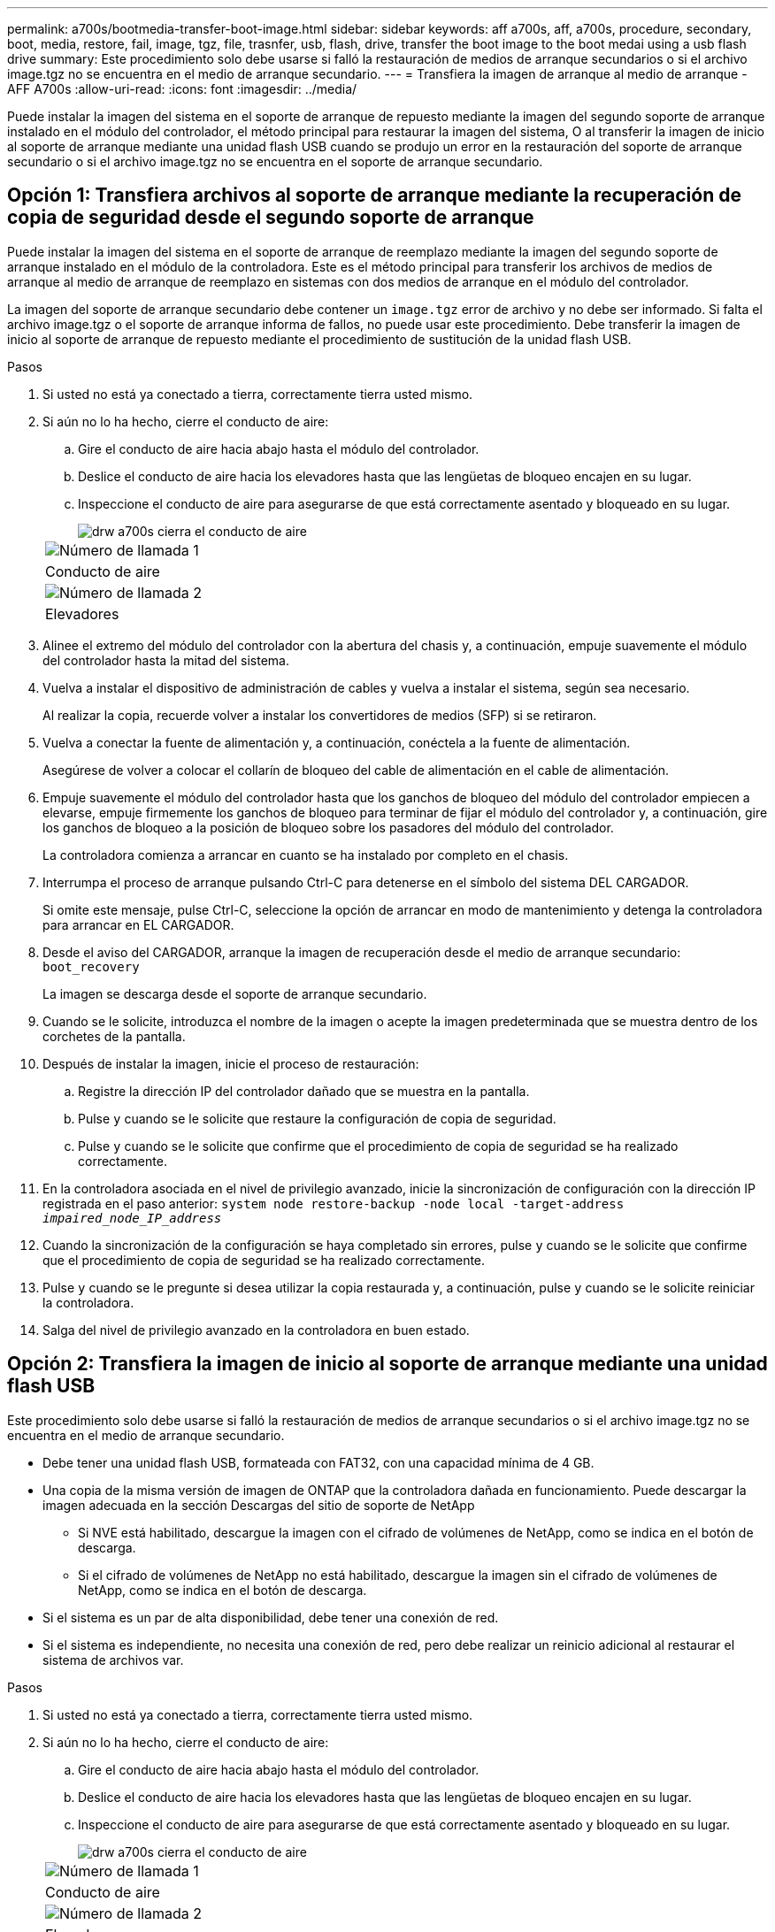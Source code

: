 ---
permalink: a700s/bootmedia-transfer-boot-image.html 
sidebar: sidebar 
keywords: aff a700s, aff, a700s, procedure, secondary, boot, media, restore, fail, image, tgz, file, trasnfer, usb, flash, drive, transfer the boot image to the boot medai using a usb flash drive 
summary: Este procedimiento solo debe usarse si falló la restauración de medios de arranque secundarios o si el archivo image.tgz no se encuentra en el medio de arranque secundario. 
---
= Transfiera la imagen de arranque al medio de arranque - AFF A700s
:allow-uri-read: 
:icons: font
:imagesdir: ../media/


[role="lead"]
Puede instalar la imagen del sistema en el soporte de arranque de repuesto mediante la imagen del segundo soporte de arranque instalado en el módulo del controlador, el método principal para restaurar la imagen del sistema, O al transferir la imagen de inicio al soporte de arranque mediante una unidad flash USB cuando se produjo un error en la restauración del soporte de arranque secundario o si el archivo image.tgz no se encuentra en el soporte de arranque secundario.



== Opción 1: Transfiera archivos al soporte de arranque mediante la recuperación de copia de seguridad desde el segundo soporte de arranque

Puede instalar la imagen del sistema en el soporte de arranque de reemplazo mediante la imagen del segundo soporte de arranque instalado en el módulo de la controladora. Este es el método principal para transferir los archivos de medios de arranque al medio de arranque de reemplazo en sistemas con dos medios de arranque en el módulo del controlador.

La imagen del soporte de arranque secundario debe contener un `image.tgz` error de archivo y no debe ser informado. Si falta el archivo image.tgz o el soporte de arranque informa de fallos, no puede usar este procedimiento. Debe transferir la imagen de inicio al soporte de arranque de repuesto mediante el procedimiento de sustitución de la unidad flash USB.

.Pasos
. Si usted no está ya conectado a tierra, correctamente tierra usted mismo.
. Si aún no lo ha hecho, cierre el conducto de aire:
+
.. Gire el conducto de aire hacia abajo hasta el módulo del controlador.
.. Deslice el conducto de aire hacia los elevadores hasta que las lengüetas de bloqueo encajen en su lugar.
.. Inspeccione el conducto de aire para asegurarse de que está correctamente asentado y bloqueado en su lugar.
+
image::../media/drw_a700s_close_air_duct.png[drw a700s cierra el conducto de aire]

+
|===


 a| 
image:../media/legend_icon_01.png["Número de llamada 1"]
 a| 
Conducto de aire



 a| 
image:../media/legend_icon_02.png["Número de llamada 2"]
 a| 
Elevadores

|===


. Alinee el extremo del módulo del controlador con la abertura del chasis y, a continuación, empuje suavemente el módulo del controlador hasta la mitad del sistema.
. Vuelva a instalar el dispositivo de administración de cables y vuelva a instalar el sistema, según sea necesario.
+
Al realizar la copia, recuerde volver a instalar los convertidores de medios (SFP) si se retiraron.

. Vuelva a conectar la fuente de alimentación y, a continuación, conéctela a la fuente de alimentación.
+
Asegúrese de volver a colocar el collarín de bloqueo del cable de alimentación en el cable de alimentación.

. Empuje suavemente el módulo del controlador hasta que los ganchos de bloqueo del módulo del controlador empiecen a elevarse, empuje firmemente los ganchos de bloqueo para terminar de fijar el módulo del controlador y, a continuación, gire los ganchos de bloqueo a la posición de bloqueo sobre los pasadores del módulo del controlador.
+
La controladora comienza a arrancar en cuanto se ha instalado por completo en el chasis.

. Interrumpa el proceso de arranque pulsando Ctrl-C para detenerse en el símbolo del sistema DEL CARGADOR.
+
Si omite este mensaje, pulse Ctrl-C, seleccione la opción de arrancar en modo de mantenimiento y detenga la controladora para arrancar en EL CARGADOR.

. Desde el aviso del CARGADOR, arranque la imagen de recuperación desde el medio de arranque secundario: `boot_recovery`
+
La imagen se descarga desde el soporte de arranque secundario.

. Cuando se le solicite, introduzca el nombre de la imagen o acepte la imagen predeterminada que se muestra dentro de los corchetes de la pantalla.
. Después de instalar la imagen, inicie el proceso de restauración:
+
.. Registre la dirección IP del controlador dañado que se muestra en la pantalla.
.. Pulse `y` cuando se le solicite que restaure la configuración de copia de seguridad.
.. Pulse `y` cuando se le solicite que confirme que el procedimiento de copia de seguridad se ha realizado correctamente.


. En la controladora asociada en el nivel de privilegio avanzado, inicie la sincronización de configuración con la dirección IP registrada en el paso anterior: `system node restore-backup -node local -target-address _impaired_node_IP_address_`
. Cuando la sincronización de la configuración se haya completado sin errores, pulse `y` cuando se le solicite que confirme que el procedimiento de copia de seguridad se ha realizado correctamente.
. Pulse `y` cuando se le pregunte si desea utilizar la copia restaurada y, a continuación, pulse `y` cuando se le solicite reiniciar la controladora.
. Salga del nivel de privilegio avanzado en la controladora en buen estado.




== Opción 2: Transfiera la imagen de inicio al soporte de arranque mediante una unidad flash USB

Este procedimiento solo debe usarse si falló la restauración de medios de arranque secundarios o si el archivo image.tgz no se encuentra en el medio de arranque secundario.

* Debe tener una unidad flash USB, formateada con FAT32, con una capacidad mínima de 4 GB.
* Una copia de la misma versión de imagen de ONTAP que la controladora dañada en funcionamiento. Puede descargar la imagen adecuada en la sección Descargas del sitio de soporte de NetApp
+
** Si NVE está habilitado, descargue la imagen con el cifrado de volúmenes de NetApp, como se indica en el botón de descarga.
** Si el cifrado de volúmenes de NetApp no está habilitado, descargue la imagen sin el cifrado de volúmenes de NetApp, como se indica en el botón de descarga.


* Si el sistema es un par de alta disponibilidad, debe tener una conexión de red.
* Si el sistema es independiente, no necesita una conexión de red, pero debe realizar un reinicio adicional al restaurar el sistema de archivos var.


.Pasos
. Si usted no está ya conectado a tierra, correctamente tierra usted mismo.
. Si aún no lo ha hecho, cierre el conducto de aire:
+
.. Gire el conducto de aire hacia abajo hasta el módulo del controlador.
.. Deslice el conducto de aire hacia los elevadores hasta que las lengüetas de bloqueo encajen en su lugar.
.. Inspeccione el conducto de aire para asegurarse de que está correctamente asentado y bloqueado en su lugar.
+
image::../media/drw_a700s_close_air_duct.png[drw a700s cierra el conducto de aire]

+
|===


 a| 
image:../media/legend_icon_01.png["Número de llamada 1"]
 a| 
Conducto de aire



 a| 
image:../media/legend_icon_02.png["Número de llamada 2"]
 a| 
Elevadores

|===


. Alinee el extremo del módulo del controlador con la abertura del chasis y, a continuación, empuje suavemente el módulo del controlador hasta la mitad del sistema.
. Vuelva a instalar el dispositivo de administración de cables y vuelva a instalar el sistema, según sea necesario.
+
Al realizar la copia, recuerde volver a instalar los convertidores de medios (SFP) si se retiraron.

. Vuelva a conectar la fuente de alimentación y, a continuación, conéctela a la fuente de alimentación.
+
Asegúrese de volver a colocar el collarín de bloqueo del cable de alimentación en el cable de alimentación.

. Inserte la unidad flash USB en la ranura USB del módulo de controlador.
+
Asegúrese de instalar la unidad flash USB en la ranura indicada para dispositivos USB, y no en el puerto de consola USB.

. Empuje suavemente el módulo del controlador hasta que los ganchos de bloqueo del módulo del controlador empiecen a elevarse, empuje firmemente los ganchos de bloqueo para terminar de fijar el módulo del controlador y, a continuación, gire los ganchos de bloqueo a la posición de bloqueo sobre los pasadores del módulo del controlador.
+
La controladora comienza a arrancar en cuanto se ha instalado por completo en el chasis.

. Interrumpa el proceso de arranque pulsando Ctrl-C para detenerse en el símbolo del sistema DEL CARGADOR.
+
Si omite este mensaje, pulse Ctrl-C, seleccione la opción de arrancar en modo de mantenimiento y detenga la controladora para arrancar en EL CARGADOR.

. Aunque se conservan las variables de entorno y los bootargs, debe comprobar que todas las variables de entorno de arranque y los bootargs necesarios están correctamente definidos para el tipo de sistema y la configuración mediante el `printenv bootarg name` comando y corrija los errores mediante el `setenv variable-name <value>` comando.
+
.. Compruebe las variables de entorno de arranque:
+
*** `bootarg.init.boot_clustered`
*** `partner-sysid`
*** `bootarg.init.flash_optimized` Para C190 de AFF/AFF A220 (all-flash FAS)
*** `bootarg.init.san_optimized` Para AFF A220 y la cabina All SAN
*** `bootarg.init.switchless_cluster.enable`


.. Si el Administrador de claves externo está activado, compruebe los valores de bootarg que aparecen en la `kenv` Salida de ASUP:
+
*** `bootarg.storageencryption.support <value>`
*** `bootarg.keymanager.support <value>`
*** `kmip.init.interface <value>`
*** `kmip.init.ipaddr <value>`
*** `kmip.init.netmask <value>`
*** `kmip.init.gateway <value>`


.. Si Onboard Key Manager está habilitado, compruebe los valores de bootarg que se muestran en la `kenv` Salida de ASUP:
+
*** `bootarg.storageencryption.support <value>`
*** `bootarg.keymanager.support <value>`
*** `bootarg.onboard_keymanager <value>`


.. Guarde las variables de entorno modificadas con el `savenv` comando
.. Confirme los cambios mediante el `printenv _variable-name_` comando.


. Desde el símbolo DEL SISTEMA DEL CARGADOR, arranque la imagen de recuperación desde la unidad flash USB: `boot_recovery`
+
La imagen se descarga desde la unidad flash USB.

. Cuando se le solicite, introduzca el nombre de la imagen o acepte la imagen predeterminada que se muestra dentro de los corchetes de la pantalla.
. Después de instalar la imagen, inicie el proceso de restauración:
+
.. Registre la dirección IP del controlador dañado que se muestra en la pantalla.
.. Pulse `y` cuando se le solicite que restaure la configuración de copia de seguridad.
.. Pulse `y` cuando se le solicite que confirme que el procedimiento de copia de seguridad se ha realizado correctamente.


. Pulse `y` cuando se le pregunte si desea utilizar la copia restaurada y, a continuación, pulse `y` cuando se le solicite reiniciar la controladora.
. En la controladora asociada en el nivel de privilegio avanzado, inicie la sincronización de configuración con la dirección IP registrada en el paso anterior: `system node restore-backup -node local -target-address _impaired_node_IP_address_`
. Cuando la sincronización de la configuración se haya completado sin errores, pulse `y` cuando se le solicite que confirme que el procedimiento de copia de seguridad se ha realizado correctamente.
. Pulse `y` cuando se le pregunte si desea utilizar la copia restaurada y, a continuación, pulse `y` cuando se le solicite reiniciar la controladora.
. Compruebe que las variables de entorno están establecidas de la forma esperada.
+
.. Lleve la controladora al aviso del CARGADOR.
+
En el símbolo del sistema de ONTAP, puede emitir el comando "system node halt -Skip-lif-migration-before-shutdown true -ignore-quorum-warnings true -inhibition-takeover true".

.. Compruebe la configuración de la variable de entorno con el `printenv` comando.
.. Si una variable de entorno no está establecida como se espera, modifíquela con el `setenv __environment-variable-name__ __changed-value__` comando.
.. Guarde los cambios mediante `savenv` comando.
.. Reinicie la controladora.


. Con el controlador deteriorado reiniciado que muestra el `Waiting for giveback...` mensaje, realice una devolución del control en buen estado:
+
[cols="1,2"]
|===
| Si el sistema está en... | Realice lo siguiente... 


 a| 
Un par de alta disponibilidad
 a| 
Después de que el controlador dañado muestre el `Waiting for giveback...` mensaje, realice una devolución del control en buen estado:

.. Desde el controlador en buen estado: `storage failover giveback -ofnode partner_node_name`
+
El controlador dañado recupera su almacenamiento, termina el arranque, y luego reinicia y es tomado de nuevo por el controlador sano.

+

NOTE: Si el retorno se vetó, puede considerar la sustitución de los vetos.

+
https://docs.netapp.com/us-en/ontap/high-availability/index.html["Gestión de parejas de HA"^]

.. Supervise el progreso de la operación de devolución mediante el `storage failover show-giveback` comando.
.. Una vez completada la operación de devolución, confirme que el par de alta disponibilidad esté en buen estado y que la toma de control sea posible gracias al uso de `storage failover show` comando.
.. Restaure la devolución automática si la ha desactivado mediante el `storage failover modify` comando.


|===
. Salga del nivel de privilegio avanzado en la controladora en buen estado.

